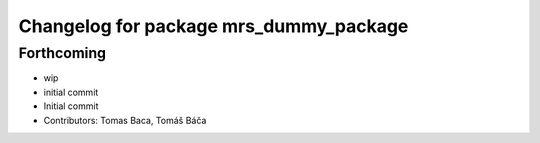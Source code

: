 ^^^^^^^^^^^^^^^^^^^^^^^^^^^^^^^^^^^^^^^
Changelog for package mrs_dummy_package
^^^^^^^^^^^^^^^^^^^^^^^^^^^^^^^^^^^^^^^

Forthcoming
-----------
* wip
* initial commit
* Initial commit
* Contributors: Tomas Baca, Tomáš Báča
